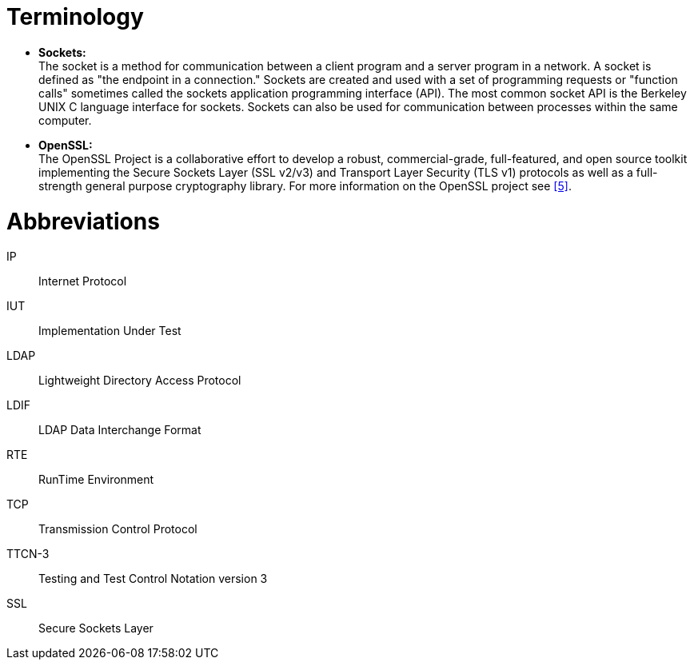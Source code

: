 = Terminology

* *Sockets:* +
The socket is a method for communication between a client program and a server program in a network. A socket is defined as "the endpoint in a connection." Sockets are created and used with a set of programming requests or "function calls" sometimes called the sockets application programming interface (API). The most common socket API is the Berkeley UNIX C language interface for sockets. Sockets can also be used for communication between processes within the same computer.

* *OpenSSL:* +
The OpenSSL Project is a collaborative effort to develop a robust, commercial-grade, full-featured, and open source toolkit implementing the Secure Sockets Layer (SSL v2/v3) and Transport Layer Security (TLS v1) protocols as well as a full-strength general purpose cryptography library. For more information on the OpenSSL project see <<5-references.adoc#_5, [5]>>.

= Abbreviations

IP:: Internet Protocol

IUT:: Implementation Under Test

LDAP:: Lightweight Directory Access Protocol

LDIF:: LDAP Data Interchange Format

RTE:: RunTime Environment

TCP:: Transmission Control Protocol

TTCN-3:: Testing and Test Control Notation version 3

SSL:: Secure Sockets Layer
